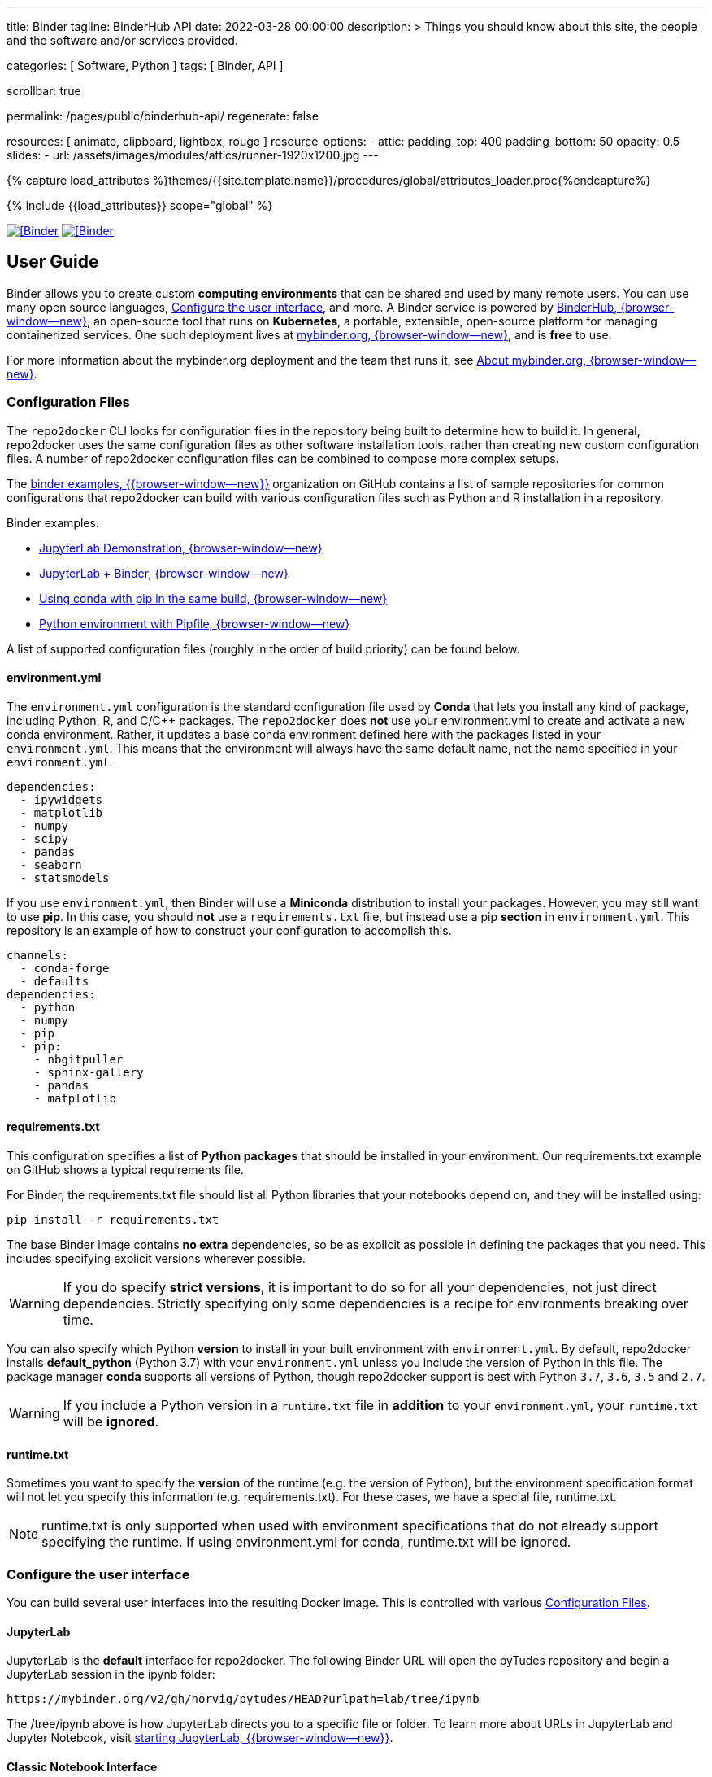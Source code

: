 ---
title:                                  Binder
tagline:                                BinderHub API
date:                                   2022-03-28 00:00:00
description: >
                                        Things you should know about this site,
                                        the people and the software and/or
                                        services provided.

categories:                             [ Software, Python ]
tags:                                   [ Binder, API ]

scrollbar:                              true

permalink:                              /pages/public/binderhub-api/
regenerate:                             false

resources:                              [
                                          animate, clipboard, lightbox, rouge
                                        ]
resource_options:
  - attic:
      padding_top:                      400
      padding_bottom:                   50
      opacity:                          0.5
      slides:
        - url:                          /assets/images/modules/attics/runner-1920x1200.jpg
---

// Page Initializer
// =============================================================================
// Enable the Liquid Preprocessor
:page-liquid:

// Set (local) page attributes here
// -----------------------------------------------------------------------------
// :page--attr:                         <attr-value>
:badges-enabled:                        false
:binder-badge-enabled:                  true

//  Load Liquid procedures
// -----------------------------------------------------------------------------
{% capture load_attributes %}themes/{{site.template.name}}/procedures/global/attributes_loader.proc{%endcapture%}

// Load page attributes
// -----------------------------------------------------------------------------
{% include {{load_attributes}} scope="global" %}


// Page content
// ~~~~~~~~~~~~~~~~~~~~~~~~~~~~~~~~~~~~~~~~~~~~~~~~~~~~~~~~~~~~~~~~~~~~~~~~~~~~~
ifeval::[{badges-enabled} == true]
{badge-j1--license} {badge-j1--version-latest} {badge-j1-gh--last-commit} {badge-j1--downloads}
endif::[]

// Include sub-documents (if any)
// -----------------------------------------------------------------------------
ifeval::[{binder-badge-enabled} == true]
image:/assets/images/badges/myBinder.png[[Binder, link="https://mybinder.org/", {browser-window--new}]
image:/assets/images/badges/docsBinder.png[[Binder, link="https://mybinder.readthedocs.io/en/latest/", {browser-window--new}]
endif::[]

== User Guide

Binder allows you to create custom *computing environments* that can be
shared and used by many remote users. You can use many open source languages,
<<Configure the user interface>>, and more. A Binder service is powered by
https://github.com/jupyterhub/binderhub[BinderHub, {browser-window--new}],
an open-source tool that runs on *Kubernetes*, a portable, extensible,
open-source platform for managing containerized services. One
such deployment lives at https://mybinder.org/[mybinder.org, {browser-window--new}],
and is *free* to use.

For more information about the mybinder.org deployment and the team
that runs it, see https://mybinder.readthedocs.io/en/latest/about/about.html[About mybinder.org, {browser-window--new}].

=== Configuration Files

The `repo2docker` CLI looks for configuration files in the repository being
built to determine how to build it. In general, repo2docker uses the same
configuration files as other software installation tools, rather than
creating new custom configuration files. A number of repo2docker configuration
files can be combined to compose more complex setups.

The https://github.com/binder-examples[binder examples, {{browser-window--new}}]
organization on GitHub contains a list of sample repositories for common
configurations that repo2docker can build with various configuration files
such as Python and R installation in a repository.

Binder examples:

* https://github.com/jupyterlab/jupyterlab-demo[JupyterLab Demonstration, {browser-window--new}]
* https://github.com/binder-examples/jupyterlab[JupyterLab + Binder, {browser-window--new}]
// * https://github.com/binder-examples/remote_storage[Remote Storage with Binder, {browser-window--new}]
* https://github.com/binder-examples/python-conda_pip[Using conda with pip in the same build, {browser-window--new}]
* https://github.com/binder-examples/pipfile[Python environment with Pipfile, {browser-window--new}]

A list of supported
configuration files (roughly in the order of build priority) can be found
below.

==== environment.yml

The `environment.yml` configuration is the standard configuration file used
by *Conda* that lets you install any kind of package, including Python, R,
and C/C++ packages. The `repo2docker` does *not* use your environment.yml
to create and activate a new conda environment. Rather, it updates a base
conda environment defined here with the packages listed in your
`environment.yml`. This means that the environment will always have the
same default name, not the name specified in your `environment.yml`.

[source, yaml]
----
dependencies:
  - ipywidgets
  - matplotlib
  - numpy
  - scipy
  - pandas
  - seaborn
  - statsmodels
----

If you use `environment.yml`, then Binder will use a *Miniconda* distribution
to install your packages. However, you may still want to use *pip*. In this
case, you should *not* use a `requirements.txt` file, but instead use a pip
*section* in `environment.yml`. This repository is an example of how to
construct your configuration to accomplish this.

[source, yaml]
----
channels:
  - conda-forge
  - defaults
dependencies:
  - python
  - numpy
  - pip
  - pip:
    - nbgitpuller
    - sphinx-gallery
    - pandas
    - matplotlib
----

==== requirements.txt

This configuration specifies a list of *Python packages* that should be
installed in your environment. Our requirements.txt example on GitHub shows
a typical requirements file.

For Binder, the requirements.txt file should list all Python libraries that
your notebooks depend on, and they will be installed using:

  pip install -r requirements.txt

The base Binder image contains *no extra* dependencies, so be as explicit
as possible in defining the packages that you need. This includes specifying
explicit versions wherever possible.

WARNING: If you do specify *strict versions*, it is important to do so
for all your dependencies, not just direct dependencies. Strictly specifying
only some dependencies is a recipe for environments breaking over time.

You can also specify which Python *version* to install in your built
environment with `environment.yml`. By default, repo2docker installs
*default_python* (Python 3.7) with your `environment.yml` unless you
include the version of Python in this file. The package manager *conda*
supports all versions of Python, though repo2docker support is best with
Python `3.7`, `3.6`, `3.5` and `2.7`.

WARNING: If you include a Python version in a `runtime.txt` file in
*addition* to your `environment.yml`, your `runtime.txt` will be
*ignored*.


==== runtime.txt

Sometimes you want to specify the *version* of the runtime (e.g. the version
of Python), but the environment specification format will not let you
specify this information (e.g. requirements.txt). For these cases, we have a
special file, runtime.txt.

NOTE: runtime.txt is only supported when used with environment specifications
that do not already support specifying the runtime. If using environment.yml
for conda, runtime.txt will be ignored.


=== Configure the user interface

You can build several user interfaces into the resulting Docker image. This
is controlled with various <<Configuration Files>>.

==== JupyterLab

JupyterLab is the *default* interface for repo2docker. The following
Binder URL will open the pyTudes repository and begin a JupyterLab session
in the ipynb folder:

  https://mybinder.org/v2/gh/norvig/pytudes/HEAD?urlpath=lab/tree/ipynb

The /tree/ipynb above is how JupyterLab directs you to a specific file or
folder. To learn more about URLs in JupyterLab and Jupyter Notebook, visit
http://jupyterlab.readthedocs.io/en/latest/getting_started/starting.html[starting JupyterLab, {{browser-window--new}}].

==== Classic Notebook Interface

The classic notebook is also available without any configuration. To switch
to the classic notebook, You do not need any extra configuration in order
to allow the use of the classic notebook interface. You can launch the
classic notebook interface from within a user session by opening JupyterLab
and replacing `/lab/` with `/tree/` in the default juptyerlab URL like so:

  http(s)://<server:port>/tree/

And you can switch back to JupyterLab by replacing `/tree/` with` /lab/`:

  http(s)://<server:port>/lab/


==== nteract

nteract is a notebook interface built with *React*. It is similar to a
more feature-filled version of the traditional Jupyter Notebook interface.
*nteract* comes pre-installed in any session that has been built from a
Python repository.

You can launch nteract from within a user session by replacing `/tree` with
`/nteract` at the end of a notebook server’s URL like so:

  http(s)://<server:port>/nteract

For example, the following Binder URL will open the pyTudes repository and
begin an nteract session in the ipynb folder:

  https://mybinder.org/v2/gh/norvig/pytudes/HEAD?urlpath=nteract/tree/ipynb

The `/tree/ipynb` above is how nteract directs you to a specific file
or folder. To learn more about nteract, visit the
https://nteract.io/about[nteract website, {{browser-window--new}}].


=== Use different repositories for content and environment

// See: https://mybinder.readthedocs.io/en/latest/howto/external_binder_setup.html

Separating your Binder setup files from your repository content can be
useful for a variety of reasons. Maybe they need different access permissions
or you manage your working environment external to your code repository.
Whatever the reason, with a custom Binder URL you can store your environment
independent of your content.

The form on the mybinder.org home page only allows you to select a repository
branch to build from. To create a BinderHub deployment link for situations
where the environment and content are housed in separate repositories or on
different branches of the same repository, you can use the
https://jupyterhub.github.io/nbgitpuller/link?tab=binder[nbgitpuller link generator, {{browser-window--new}}]
to generate a formatted URL. Note that `nbgitpuller` must be included in your
hub environment for this to work.

For some background on this how-to guide, see this
https://discourse.jupyter.org/t/improve-documentation-for-new-users-not-working-on-the-master-branch/5509[community forum post, {{browser-window--new}}].
Here is an example repository using a JupyterHub environment configuration
stored in a https://github.com/ICESAT-2HackWeek/jupyter-image-2020[separate repository, {{browser-window--new}}].
The environment was set up for a community workshop and the tutorial content
was compiled and released after the workshop.

=== Speed up repository launch time

People often ask how they can speed up the launches for their Binder
repositories. Binder is a bit different from other cloud services because
it builds and launches arbitrary environments that are defined in Git
repositories, rather than only serving a single environment for launches.
The extra time it takes to launch is often a result of these extra steps.

For some background and tips about how you can speed up your repository
launch times, see this
https://discourse.jupyter.org/t/how-to-reduce-mybinder-org-repository-startup-time/4956[community forum post, {{browser-window--new}}].

=== Track repository data on `mybinder.org`

The mybinder.org team runs a service that provides repository-level data
about all of the binders that run each day. This is called the mybinder.org
event analytics archive. You can use this to track how often people are
clicking your Binder links and launching your Binder repository (or, for
aggregating activity across many repositories).

=== Access the event analytics archive

You can access the event analytics archive at `archive.analytics.mybinder.org`.
For information about the structure of this dataset, and a description of
how you can read-in the data in order to analyze it, see the
https://mybinder-sre.readthedocs.io/en/latest/analytics/events-archive.html[mybinder SRE guide, {{browser-window--new}}]
instructions.


==== Example repository to show off analyses

To give you a little inspiration, check out the
https://mybinder.org/v2/gh/betatim/binderlyzer/master[binderlyzer binder, {{browser-window--new}}].
This is a Binder that goes through a simple analysis of Binder repositories
using the events archive. It shows how to access it, and gives an idea for
questions you can ask with this data!

If you do something interesting or fun with the event analytics archive,
please let us know! We provide this resource in the hopes that it gives
people insight into the activity going on in Binder land, and would love
to hear about anything interesting you find.


== Binder API Reference

// https://binderhub.readthedocs.io/en/latest/developer/index.html

BinderHub connects several services together to provide on-the-fly
creation and registry of Docker images. It utilizes the following
tools:

* A cloud provider such Google Cloud, Microsoft Azure, Amazon EC2,
  and others
* Kubernetes to manage resources on the cloud
* Helm to configure and control Kubernetes
* Docker to use containers that standardize computing environments
* A BinderHub UI that users can access to specify Git repos they want built
  repo2docker to generate Docker images using the URL of a Git repository
* A Docker registry (such as gcr.io) that hosts container images
* JupyterHub to deploy temporary containers for users

After a user clicks a Binder link, the following chain of events happens:

. BinderHub resolves the link to the repository.
. BinderHub determines whether a Docker image already exists for the
  repository at the latest ref (git commit hash, branch, or tag).
. If the image *doesn’t* exist, BinderHub creates a build pod that uses
  repo2docker to do the following:

  ..  Fetch the repository associated with the link
  ..  Build a Docker container image containing the *environment*
      specified in configuration files in the repository.
  ..  Push that image to a *Docker registry*, and send the registry
      information to the BinderHub for future reference.

. BinderHub sends the Docker image registry to *JupyterHub*.
. JupyterHub creates a *Kubernetes pod* for the user that serves
  the *built* Docker image for the repository.
. JupyterHub *monitors* the user’s pod for activity, and *destroys*
  it after a short period of inactivity.

// See: https://www.vmware.com/topics/glossary/content/kubernetes-pods.html
//
NOTE: *Pods* (smallest compute unit that can be defined, deployed,
and managed in Kubernetes) are the rough equivalent of a machine instance
(physical or virtual) to a container. Each pod is allocated its own internal
IP address, therefore owning its entire port space, and containers within
pods can share their local storage and networking.

.Binderhub Architecture
lightbox::binderhub--architecture[ 800, {data-binderhub--architecture}, role="mt-3 mb-4" ]


== API Endpoint

There’s one API endpoint, which is:

  /build/<provider_prefix>/<spec>

Even though it says build it actually performs launch.

* provider_prefix identifies the provider
* spec defines the source of the computing environment to be built
  and served using the given provider.

NOTE: The provider_prefix can be any of the supported repository providers
in BinderHub, see the Repository Providers section for supported inputs.

To use this endpoint, construct an appropriate URL and send a request.
You’ll get back an Event Stream. It’s pretty much just a long-lived HTTP
connection with a well known JSON based data protocol. It’s one-way
communication only (server to client) and is straightforward to implement
across multiple languages.

When the request is received, the following happens:

. Check if this image exists in our cached image registry. If so,
  launch it.
. If it doesn’t exist in the image registry, we check if a build
  is currently running. If it is, we attach to it and start streaming
  logs from it to the user.
. If there is no build in progress, we start a build and start streaming
  logs from it to the user.
. If the build succeeds, we contact the JupyterHub API and start launching
  the server.

=== Events

This section catalogs the different events you might receive.

.Events
[cols="2,4a,6a", options="header", width="100%", role="rtable mt-3"]
|===
|Event |Response |Description

|*Failed*
|`{"phase": "failed", "message": "Reason"}`
|Emitted whenever a build or launch fails. You must *close* your
*EventStream* when you receive this event.

|*Built*
|`{"phase": "built", "message": "Human readable message", "imageName": "Full name of the image that is in the cached docker registry"}`
|Emitted after the image has been built, before launching begins.
This is emitted in the start if the image has been found in the cache
registry, or after build completes successfully if we had to do a build.

Note that clients shouldn’t rely on the imageName field for anything
specific. It should be considered an internal implementation detail.

|*Waiting*
|`{"phase": "waiting", "message": "Human readable message"}`
|Emitted when we started a build pod and are waiting for it to start.

|*Building*
|`{"phase": "building", "message": "Log message"}`
|Emitted during the actual building process. Direct stream of logs
from the build pod from *repo2docker*, in the same form as logs from
a normal *docker build*.


|`Fetching`
|`{"phase": "fetching", "message": "log messages from fetching process"}`
|Emitted when fetching the repository to be built from its source (GitHub, GitLab, wherever).

|*Pushing*
|`{"phase": "pushing", "message": "Human readable message", "progress": {"layer1":  {"current": <bytes-pushed>, "total": <full-bytes>}, "layer2": {"current": <bytes-pushed>, "total": <full-bytes>}, "layer3": "Pushed", "layer4": "Layer already exists"}}`
|Emitted when the image is being pushed to the cache registry. This
provides structured status info that could be in a progressbar. It’s
structured similar to the output of *docker push*.

|*Launching*
|`{"phase": "launching", "message": "user friendly message"}`
|When the repo has been built, and we’re in the process of waiting
for the hub to launch. This could end up succeeding and emitting a
*ready* event or failing and emitting a *failed* event.

|*Ready*
|`{"phase": "ready", "message": "Human readable message", "url": "full-url-of-notebook-server", "token": "notebook-server-token"}`
|When your notebook is ready! You get a endpoint URL and a token
used to access it. You can access the notebook\|API by using the
token in one of the ways the notebook accepts security tokens.

|===

=== Heartbeat

In EventSource, all lines beginning with `:` are considered comments.
We send a `:heartbeat` every 30s to make sure that we can pass through
proxies without our request being killed.

=== Repository Providers

Repository Providers (or RepoProviders) are locations where repositories
are stored (e.g., GitHub). BinderHub supports a number of providers out
of the box, and can be extended to support new providers. For a complete
listing of the provider classes, see table below.

.Provider
[cols="1,1a,6a,4a", options="header", width="100%", role="rtable mt-3"]
|===
|Provider |Prefix |Spec |Description

|GitHub
|*gh*
|`<user>/<repo>/<commit-sha-or-tag-or-branch>`
|GitHub is a website for hosting and sharing git repositories.

|GitLab
|*gl*
|`<url-escaped-namespace>/<unresolved_ref>`
(e.g. group%2Fproject%2Frepo/master)
|GitLab offers hosted as well as self-hosted git repositories.

|Gist
|*gist*
|`<github-username>/<gist-id><commit-sha-or-tag>`
|Gists are small collections of files stored on GitHub. They behave
like lightweight *repositories*.

|Zenodo
|*zenodo*
|`<zenodo-DOI>`
|Zenodo is a non-profit provider of scholarly artifacts (such as code
  repositories) run in partnership with CERN.

|Figshare
|*figshare*
|`<figshare-DOI>`
|FigShare is a company that offers hosting for scholarly artifacts
(such as code repositories).

|HydroShare
|*hydroshare*
|`<hydroshare-DOI-or-ResourceID>`
|HydroShare is a hydrologic information system for users to share
and publish data and models.

|Dataverse
|*dataverse*
|`<dataverse-DOI>`
|Dataverse is open source research data repository software installed
all over the world.

|Git
|*git*
|`<url-escaped-url>/<commit-sha>`
|A generic repository provider for URLs that point directly to
a git repository.

|===

=== Configuration and Source Code Reference

Find details for all *code references* on
https://binderhub.readthedocs.io/en/latest/reference/ref-index.html[BinderHub, {browser-window--new}]
